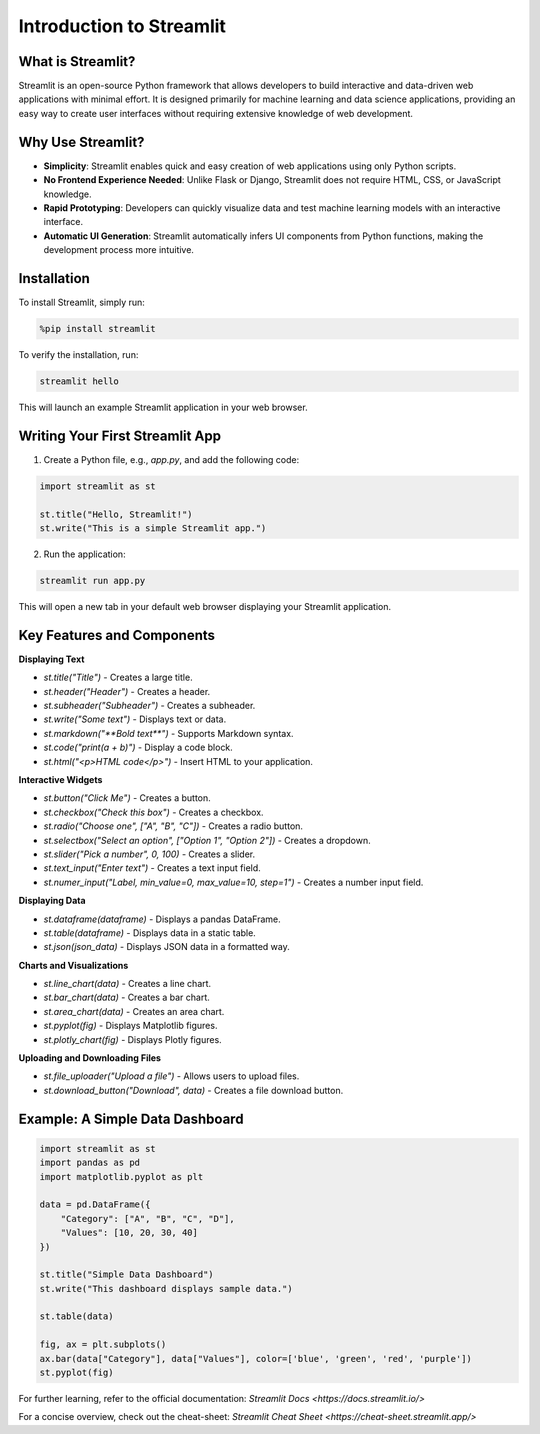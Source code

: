 ==================
Introduction to Streamlit
==================

--------------------
What is Streamlit?
--------------------
Streamlit is an open-source Python framework that allows developers to build interactive and data-driven web applications with minimal effort. It is designed primarily for machine learning and data science applications, providing an easy way to create user interfaces without requiring extensive knowledge of web development.

--------------------
Why Use Streamlit?
--------------------
- **Simplicity**: Streamlit enables quick and easy creation of web applications using only Python scripts.
- **No Frontend Experience Needed**: Unlike Flask or Django, Streamlit does not require HTML, CSS, or JavaScript knowledge.
- **Rapid Prototyping**: Developers can quickly visualize data and test machine learning models with an interactive interface.
- **Automatic UI Generation**: Streamlit automatically infers UI components from Python functions, making the development process more intuitive.

--------------------
Installation
--------------------
To install Streamlit, simply run:

.. code-block:: python

    %pip install streamlit

To verify the installation, run:

.. code-block:: python

    streamlit hello

This will launch an example Streamlit application in your web browser.

--------------------
Writing Your First Streamlit App
--------------------
1. Create a Python file, e.g., `app.py`, and add the following code:

.. code-block:: python

    import streamlit as st

    st.title("Hello, Streamlit!")
    st.write("This is a simple Streamlit app.")

2. Run the application:

.. code-block:: python

    streamlit run app.py

This will open a new tab in your default web browser displaying your Streamlit application.

--------------------
Key Features and Components
--------------------
**Displaying Text**

- `st.title("Title")` - Creates a large title.
- `st.header("Header")` - Creates a header.
- `st.subheader("Subheader")` - Creates a subheader.
- `st.write("Some text")` - Displays text or data.
- `st.markdown("**Bold text**")` - Supports Markdown syntax.
- `st.code("print(a + b)")` - Display a code block.
- `st.html("<p>HTML code</p>")` - Insert HTML to your application.

**Interactive Widgets**

- `st.button("Click Me")` - Creates a button.
- `st.checkbox("Check this box")` - Creates a checkbox.
- `st.radio("Choose one", ["A", "B", "C"])` - Creates a radio button.
- `st.selectbox("Select an option", ["Option 1", "Option 2"])` - Creates a dropdown.
- `st.slider("Pick a number", 0, 100)` - Creates a slider.
- `st.text_input("Enter text")` - Creates a text input field.
- `st.numer_input("Label, min_value=0, max_value=10, step=1")` - Creates a number input field.

**Displaying Data**

- `st.dataframe(dataframe)` - Displays a pandas DataFrame.
- `st.table(dataframe)` - Displays data in a static table.
- `st.json(json_data)` - Displays JSON data in a formatted way.

**Charts and Visualizations**

- `st.line_chart(data)` - Creates a line chart.
- `st.bar_chart(data)` - Creates a bar chart.
- `st.area_chart(data)` - Creates an area chart.
- `st.pyplot(fig)` - Displays Matplotlib figures.
- `st.plotly_chart(fig)` - Displays Plotly figures.

**Uploading and Downloading Files**

- `st.file_uploader("Upload a file")` - Allows users to upload files.
- `st.download_button("Download", data)` - Creates a file download button.

--------------------
Example: A Simple Data Dashboard
--------------------

.. code-block:: python

    import streamlit as st
    import pandas as pd
    import matplotlib.pyplot as plt

    data = pd.DataFrame({
        "Category": ["A", "B", "C", "D"],
        "Values": [10, 20, 30, 40]
    })

    st.title("Simple Data Dashboard")
    st.write("This dashboard displays sample data.")

    st.table(data)

    fig, ax = plt.subplots()
    ax.bar(data["Category"], data["Values"], color=['blue', 'green', 'red', 'purple'])
    st.pyplot(fig)


For further learning, refer to the official documentation: `Streamlit Docs <https://docs.streamlit.io/>`

For a concise overview, check out the cheat-sheet: `Streamlit Cheat Sheet <https://cheat-sheet.streamlit.app/>`
